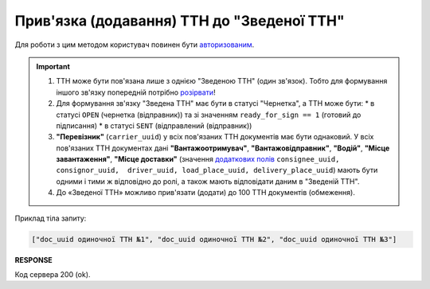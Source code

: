######################################################################################
**Прив'язка (додавання) ТТН до "Зведеної ТТН"**
######################################################################################

.. this route for epicentr only (not announced)

Для роботи з цим методом користувач повинен бути `авторизованим <https://wiki.edin.ua/uk/latest/integration_2_0/APIv2/Methods/Authorization.html>`__.

.. important:: 
   1) ТТН може бути пов'язана лише з однією "Зведеною ТТН" (один зв'язок). Тобто для формування іншого зв'язку попередній потрібно `розірвати <https://wiki.edin.ua/uk/latest/API_ETTNv3_1/Methods/DelLinkDocs.html>`__!
   2) Для формування зв'язку "Зведена ТТН" має бути в статусі "Чернетка", а ТТН може бути:
      * в статусі ``OPEN`` (чернетка (відправник)) та зі значенням ``ready_for_sign == 1`` (готовий до підписання)
      * в статусі ``SENT`` (відправлений (відправник))
   3) **"Перевізник"** (``carrier_uuid``) у всіх пов'язаних ТТН документів має бути однаковий. У всіх пов'язаних ТТН документах дані **"Вантажоотримувач"**, **"Вантажовідправник"**, **"Водій"**, **"Місце завантаження"**, **"Місце доставки"** (значення `додаткових полів <https://wiki.edin.ua/uk/latest/integration_2_0/APIv2/Methods/EveryBody/ExtraFields.html>`__ ``consignee_uuid, consignor_uuid,  driver_uuid, load_place_uuid, delivery_place_uuid``) мають бути одними і тими ж відповідно до ролі, а також мають відповідати даним в "Зведеній ТТН".
   4) До «Зведеної ТТН» можливо прив'язати (додати) до 100 ТТН документів (обмеження).

.. csv-table:: 
  :file: PostLinkDocs.csv
  :widths:  10, 41
  :stub-columns: 0

Приклад тіла запиту:

.. code:: json

   ["doc_uuid одиночної ТТН №1", "doc_uuid одиночної ТТН №2", "doc_uuid одиночної ТТН №3"]

**RESPONSE**

Код сервера 200 (ok).
